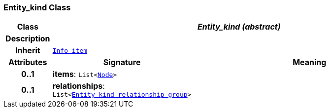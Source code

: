 === Entity_kind Class

[cols="^1,3,5"]
|===
h|*Class*
2+^h|*__Entity_kind (abstract)__*

h|*Description*
2+a|

h|*Inherit*
2+|`link:/releases/BASE/{base_release}/base.html#_info_item_class[Info_item^]`

h|*Attributes*
^h|*Signature*
^h|*Meaning*

h|*0..1*
|*items*: `List<link:/releases/BASE/{base_release}/base.html#_node_class[Node^]>`
a|

h|*0..1*
|*relationships*: `List<<<_entity_kind_relationship_group_class,Entity_kind_relationship_group>>>`
a|
|===
